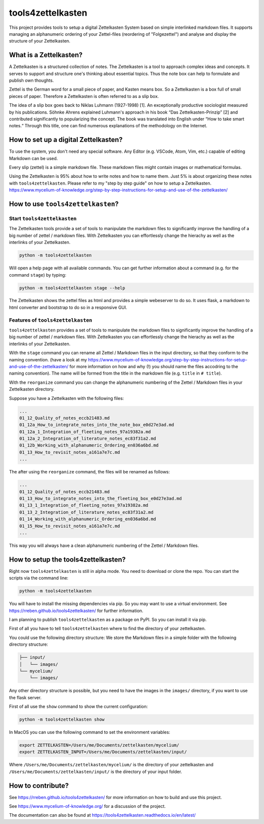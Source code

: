 ==================
tools4zettelkasten
==================

This project provides tools to setup a digital Zettelkasten System based on
simple interlinked markdown files. It supports managing an alphanumeric
ordering of your Zettel-files (reordering of "Folgezettel") and analyse and
display the structure of your Zettelkasten.

.. start_marker_what_is_a_zettelkasten_do_not_remove

What is a Zettelkasten?
=======================
A Zettelkasten is a structured collection of notes. The Zettelkasten is a tool
to approach complex ideas and concepts. It serves to support and structure
one's thinking about essential topics. Thus the note box can help to formulate
and publish own thoughts.

Zettel is the German word for a small piece of paper, and Kasten means box. So
a Zettelkasten is a box full of small pieces of paper. Therefore a Zettelkasten
is often referred to as a slip box.

The idea of a slip box goes back to Niklas Luhmann (1927-1998) [1]. An
exceptionally productive sociologist measured by his publications. Söhnke
Ahrens explained Luhmann's approach in his book “Das Zettelkasten-Prinzip” [2]
and contributed significantly to popularizing the concept. The book was
translated into English under “How to take smart notes.“ Through this title,
one can find numerous explanations of the methodology on the Internet.

How to set up a digital Zettelkasten?
=====================================

To use the system, you don't need any special software. Any Editor (e.g.
VSCode, Atom, Vim, etc.) capable of editing Markdown can be used.

Every slip (zettel)  is a simple markdown file. These markdown files might
contain images or mathematical formulas.

Using the Zettelkasten is 95% about how to write notes and how to name them.
Just 5% is about organizing these notes with ``tools4zettelkasten``. Please
refer to my "step by step guide" on how to setup a Zettelkasten.
https://www.mycelium-of-knowledge.org/step-by-step-instructions-for-setup-and-use-of-the-zettelkasten/

.. end_marker_what_is_a_zettelkasten_do_not_remove

.. start_marker_how_to_use_tools4zettelkasten_do_not_remove

How to use ``tools4zettelkasten``?
==================================

Start ``tools4zettelkasten``
----------------------------
The Zettelkasten tools provide a set of tools to manipulate the markdown files
to significantly improve the handling of a big number of zettel / markdown
files. With Zettelkasten you can effortlessly change the hierachy as well as
the interlinks of your Zettelkasten.

.. code-block:: sh

    python -m tools4zettelkasten

Will open a help page with all available commands. You can get further
information about a command (e.g. for the command ``stage``) by typing:

.. code-block:: sh

    python -m tools4zettelkasten stage --help

The Zettelkasten shows the zettel files as html and provides a simple
webeserver to do so. It uses flask, a markdown to html converter and bootstrap
to do so in a responsive GUI.

Features of ``tools4zettelkasten``
----------------------------------

``tools4zettelkasten`` provides a set of tools to manipulate the markdown files
to significantly improve the handling of a big number of zettel / markdown
files. With Zettelkasten you can effortlessly change the hierachy as well as
the interlinks of your Zettelkasten.

With the ``stage`` command you can rename all Zettel / Markdown files in the
input directory, so that they conform to the naming convention. (have a look at
my
https://www.mycelium-of-knowledge.org/step-by-step-instructions-for-setup-and-use-of-the-zettelkasten/
for more information on how and why (!) you should name the files accodring to
the naming convention). The name will be formed from the title in the markdown
file (e.g. ``title`` in ``# title``).

With the ``reorganize`` command you can change the alphanumeric numbering of
the Zettel / Markdown files in your Zettelkasten directory.

Suppose you have a Zettelkasten with the following files:

.. code-block:: sh

    ...
    01_12_Quality_of_notes_eccb21483.md
    01_12a_How_to_integrate_notes_into_the_note_box_e0d27e3ad.md
    01_12a_1_Integration_of_fleeting_notes_97a19382a.md
    01_12a_2_Integration_of_literature_notes_ec83f31a2.md
    01_12b_Working_with_alphanumeric_Ordering_en036a6bd.md
    01_13_How_to_revisit_notes_a161a7e7c.md
    ...

The after using the ``reorganize`` command, the files will be renamed as
follows:

.. code-block:: sh

    ...
    01_12_Quality_of_notes_eccb21483.md
    01_13_How_to_integrate_notes_into_the_fleeting_box_e0d27e3ad.md
    01_13_1_Integration_of_fleeting_notes_97a19382a.md
    01_13_2_Integration_of_literature_notes_ec83f31a2.md
    01_14_Working_with_alphanumeric_Ordering_en036a6bd.md
    01_15_How_to_revisit_notes_a161a7e7c.md
    ...

This way you will always have a clean alphanumeric numbering of the Zettel /
Markdown files.

.. end_marker_how_to_use_tools4zettelkasten_do_not_remove

.. start_marker_how_to_set_up_tools4zettelkasten_do_not_remove

How to setup the tools4zettelkasten?
====================================

Right now ``tools4zettelkasten`` is still in alpha mode. You need to download
or clone the repo. You can start the scripts via the command line:

.. code-block:: sh

    python -m tools4zettelkasten

You will have to install the missing dependencies via pip. So you may want to
use a virtual environment. See https://rreben.github.io/tools4zettelkasten/ for
further information.

I am planning to publish ``tools4zettelkasten`` as a package on PyPI. So you
can install it via pip.

First of all you have to tell ``tools4zettelkasten`` where to find the
directory of your zettelkasten.

You could use the following directory structure: We store the Markdown files in
a simple folder with the following directory structure:

.. code-block:: sh

    ├── input/
    │   └── images/
    └── mycelium/
        └── images/

Any other directory structure is possible, but you need to have the images in
the ``images/`` directory, if you want to use the flask server.

First of all use the ``show`` command to show the current configuration:

.. code-block:: sh

    python -m tools4zettelkasten show

In MacOS you can use the following command to set the environment variables:

.. code-block:: sh

    export ZETTELKASTEN=/Users/me/Documents/zettelkasten/mycelium/
    export ZETTELKASTEN_INPUT=/Users/me/Documents/zettelkasten/input/

Where ``/Users/me/Documents/zettelkasten/mycelium/``  is the directory of your
zettelkasten and ``/Users/me/Documents/zettelkasten/input/`` is the directory
of your input folder.

.. end_marker_how_to_set_up_tools4zettelkasten_do_not_remove

How to contribute?
==================

See https://rreben.github.io/tools4zettelkasten/ for more information on how to
build and use this project.

See https://www.mycelium-of-knowledge.org/ for a discussion of the project.

The documentation can also be found at
https://tools4zettelkasten.readthedocs.io/en/latest/
